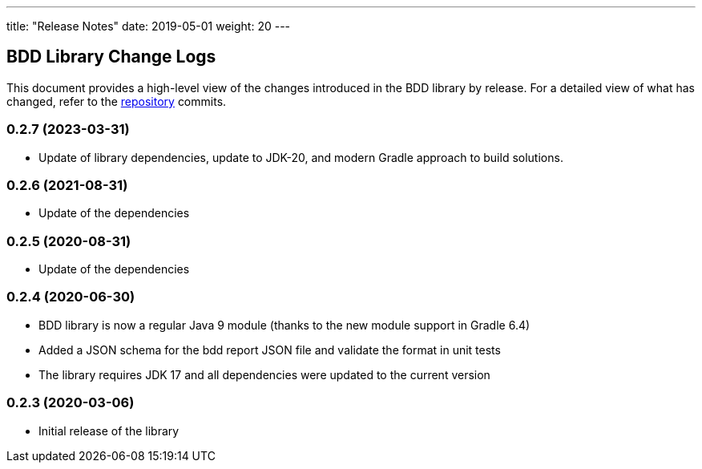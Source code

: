 ---
title: "Release Notes"
date: 2019-05-01
weight: 20
---

== BDD Library Change Logs

This document provides a high-level view of the changes introduced in the BDD library by release.
For a detailed view of what has changed, refer to the https://bitbucket.org/tangly-team/tangly-os[repository] commits.

=== 0.2.7 (2023-03-31)

* Update of library dependencies, update to JDK-20, and modern Gradle approach to build solutions.

=== 0.2.6 (2021-08-31)

* Update of the dependencies

=== 0.2.5 (2020-08-31)

* Update of the dependencies

=== 0.2.4 (2020-06-30)

* BDD library is now a regular Java 9 module (thanks to the new module support in Gradle 6.4)
* Added a JSON schema for the bdd report JSON file and validate the format in unit tests
* The library requires JDK 17 and all dependencies were updated to the current version

=== 0.2.3 (2020-03-06)

* Initial release of the library
